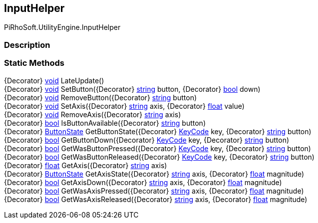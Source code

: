 [#engine/input-helper]

## InputHelper

PiRhoSoft.UtilityEngine.InputHelper

### Description

### Static Methods

{Decorator} https://docs.microsoft.com/en-us/dotnet/api/System.Void[void^] LateUpdate()::

{Decorator} https://docs.microsoft.com/en-us/dotnet/api/System.Void[void^] SetButton({Decorator} https://docs.microsoft.com/en-us/dotnet/api/System.String[string^] button, {Decorator} https://docs.microsoft.com/en-us/dotnet/api/System.Boolean[bool^] down)::

{Decorator} https://docs.microsoft.com/en-us/dotnet/api/System.Void[void^] RemoveButton({Decorator} https://docs.microsoft.com/en-us/dotnet/api/System.String[string^] button)::

{Decorator} https://docs.microsoft.com/en-us/dotnet/api/System.Void[void^] SetAxis({Decorator} https://docs.microsoft.com/en-us/dotnet/api/System.String[string^] axis, {Decorator} https://docs.microsoft.com/en-us/dotnet/api/System.Single[float^] value)::

{Decorator} https://docs.microsoft.com/en-us/dotnet/api/System.Void[void^] RemoveAxis({Decorator} https://docs.microsoft.com/en-us/dotnet/api/System.String[string^] axis)::

{Decorator} https://docs.microsoft.com/en-us/dotnet/api/System.Boolean[bool^] IsButtonAvailable({Decorator} https://docs.microsoft.com/en-us/dotnet/api/System.String[string^] button)::

{Decorator} <<engine/button-state,ButtonState>> GetButtonState({Decorator} https://docs.unity3d.com/ScriptReference/KeyCode.html[KeyCode^] key, {Decorator} https://docs.microsoft.com/en-us/dotnet/api/System.String[string^] button)::

{Decorator} https://docs.microsoft.com/en-us/dotnet/api/System.Boolean[bool^] GetButtonDown({Decorator} https://docs.unity3d.com/ScriptReference/KeyCode.html[KeyCode^] key, {Decorator} https://docs.microsoft.com/en-us/dotnet/api/System.String[string^] button)::

{Decorator} https://docs.microsoft.com/en-us/dotnet/api/System.Boolean[bool^] GetWasButtonPressed({Decorator} https://docs.unity3d.com/ScriptReference/KeyCode.html[KeyCode^] key, {Decorator} https://docs.microsoft.com/en-us/dotnet/api/System.String[string^] button)::

{Decorator} https://docs.microsoft.com/en-us/dotnet/api/System.Boolean[bool^] GetWasButtonReleased({Decorator} https://docs.unity3d.com/ScriptReference/KeyCode.html[KeyCode^] key, {Decorator} https://docs.microsoft.com/en-us/dotnet/api/System.String[string^] button)::

{Decorator} https://docs.microsoft.com/en-us/dotnet/api/System.Single[float^] GetAxis({Decorator} https://docs.microsoft.com/en-us/dotnet/api/System.String[string^] axis)::

{Decorator} <<engine/button-state,ButtonState>> GetAxisState({Decorator} https://docs.microsoft.com/en-us/dotnet/api/System.String[string^] axis, {Decorator} https://docs.microsoft.com/en-us/dotnet/api/System.Single[float^] magnitude)::

{Decorator} https://docs.microsoft.com/en-us/dotnet/api/System.Boolean[bool^] GetAxisDown({Decorator} https://docs.microsoft.com/en-us/dotnet/api/System.String[string^] axis, {Decorator} https://docs.microsoft.com/en-us/dotnet/api/System.Single[float^] magnitude)::

{Decorator} https://docs.microsoft.com/en-us/dotnet/api/System.Boolean[bool^] GetWasAxisPressed({Decorator} https://docs.microsoft.com/en-us/dotnet/api/System.String[string^] axis, {Decorator} https://docs.microsoft.com/en-us/dotnet/api/System.Single[float^] magnitude)::

{Decorator} https://docs.microsoft.com/en-us/dotnet/api/System.Boolean[bool^] GetWasAxisReleased({Decorator} https://docs.microsoft.com/en-us/dotnet/api/System.String[string^] axis, {Decorator} https://docs.microsoft.com/en-us/dotnet/api/System.Single[float^] magnitude)::
